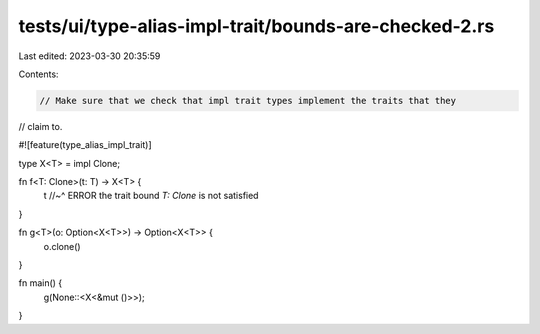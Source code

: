 tests/ui/type-alias-impl-trait/bounds-are-checked-2.rs
======================================================

Last edited: 2023-03-30 20:35:59

Contents:

.. code-block:: rs

    // Make sure that we check that impl trait types implement the traits that they
// claim to.

#![feature(type_alias_impl_trait)]

type X<T> = impl Clone;

fn f<T: Clone>(t: T) -> X<T> {
    t
    //~^ ERROR the trait bound `T: Clone` is not satisfied
}

fn g<T>(o: Option<X<T>>) -> Option<X<T>> {
    o.clone()
}

fn main() {
    g(None::<X<&mut ()>>);
}


